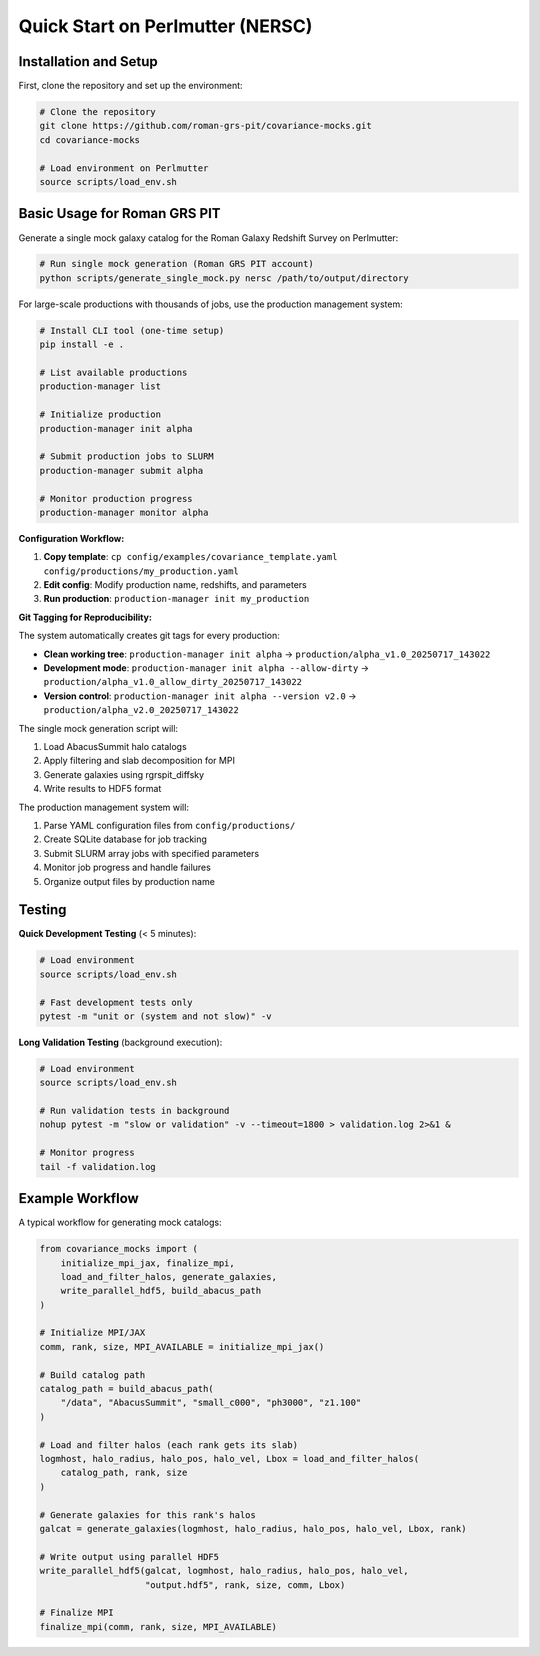 Quick Start on Perlmutter (NERSC)
=================================

Installation and Setup
-----------------------

First, clone the repository and set up the environment:

.. code-block:: bash

   # Clone the repository
   git clone https://github.com/roman-grs-pit/covariance-mocks.git
   cd covariance-mocks
   
   # Load environment on Perlmutter
   source scripts/load_env.sh

Basic Usage for Roman GRS PIT
------------------------------

Generate a single mock galaxy catalog for the Roman Galaxy Redshift Survey on Perlmutter:

.. code-block:: bash

   # Run single mock generation (Roman GRS PIT account)
   python scripts/generate_single_mock.py nersc /path/to/output/directory

For large-scale productions with thousands of jobs, use the production management system:

.. code-block:: bash

   # Install CLI tool (one-time setup)
   pip install -e .
   
   # List available productions
   production-manager list
   
   # Initialize production
   production-manager init alpha
   
   # Submit production jobs to SLURM
   production-manager submit alpha
   
   # Monitor production progress  
   production-manager monitor alpha

**Configuration Workflow:**

1. **Copy template**: ``cp config/examples/covariance_template.yaml config/productions/my_production.yaml``
2. **Edit config**: Modify production name, redshifts, and parameters
3. **Run production**: ``production-manager init my_production``

**Git Tagging for Reproducibility:**

The system automatically creates git tags for every production:

- **Clean working tree**: ``production-manager init alpha`` → ``production/alpha_v1.0_20250717_143022``
- **Development mode**: ``production-manager init alpha --allow-dirty`` → ``production/alpha_v1.0_allow_dirty_20250717_143022``
- **Version control**: ``production-manager init alpha --version v2.0`` → ``production/alpha_v2.0_20250717_143022``

The single mock generation script will:

1. Load AbacusSummit halo catalogs
2. Apply filtering and slab decomposition for MPI
3. Generate galaxies using rgrspit_diffsky
4. Write results to HDF5 format

The production management system will:

1. Parse YAML configuration files from ``config/productions/``
2. Create SQLite database for job tracking
3. Submit SLURM array jobs with specified parameters
4. Monitor job progress and handle failures
5. Organize output files by production name

Testing
-------

**Quick Development Testing** (< 5 minutes):

.. code-block:: bash

   # Load environment
   source scripts/load_env.sh
   
   # Fast development tests only
   pytest -m "unit or (system and not slow)" -v

**Long Validation Testing** (background execution):

.. code-block:: bash

   # Load environment
   source scripts/load_env.sh
   
   # Run validation tests in background
   nohup pytest -m "slow or validation" -v --timeout=1800 > validation.log 2>&1 &
   
   # Monitor progress
   tail -f validation.log


Example Workflow
----------------

A typical workflow for generating mock catalogs:

.. code-block:: python

   from covariance_mocks import (
       initialize_mpi_jax, finalize_mpi,
       load_and_filter_halos, generate_galaxies,
       write_parallel_hdf5, build_abacus_path
   )
   
   # Initialize MPI/JAX
   comm, rank, size, MPI_AVAILABLE = initialize_mpi_jax()
   
   # Build catalog path
   catalog_path = build_abacus_path(
       "/data", "AbacusSummit", "small_c000", "ph3000", "z1.100"
   )
   
   # Load and filter halos (each rank gets its slab)
   logmhost, halo_radius, halo_pos, halo_vel, Lbox = load_and_filter_halos(
       catalog_path, rank, size
   )
   
   # Generate galaxies for this rank's halos
   galcat = generate_galaxies(logmhost, halo_radius, halo_pos, halo_vel, Lbox, rank)
   
   # Write output using parallel HDF5
   write_parallel_hdf5(galcat, logmhost, halo_radius, halo_pos, halo_vel,
                       "output.hdf5", rank, size, comm, Lbox)
   
   # Finalize MPI
   finalize_mpi(comm, rank, size, MPI_AVAILABLE)